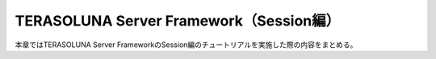 TERASOLUNA Server Framework（Session編）
=====================================================
本章ではTERASOLUNA Server FrameworkのSession編のチュートリアルを実施した際の内容をまとめる。
